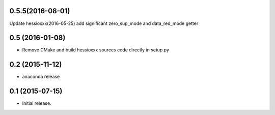 0.5.5(2016-08-01)
-----------------
Update hessioxxx(2016-05-25)
add significant zero_sup_mode and data_red_mode getter

0.5 (2016-01-08)
----------------
- Remove CMake and build hessioxxx sources code directly in setup.py
0.2 (2015-11-12)
----------------
- anaconda release

0.1 (2015-07-15)
----------------
- Initial release.
